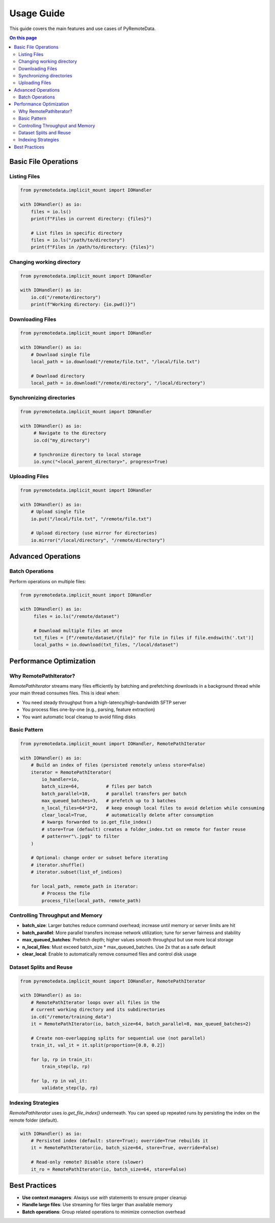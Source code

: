Usage Guide
==========

This guide covers the main features and use cases of PyRemoteData.

.. contents:: On this page
   :local:
   :depth: 2

Basic File Operations
--------------------

Listing Files
~~~~~~~~~~~~

.. code-block:: python

   from pyremotedata.implicit_mount import IOHandler
   
   with IOHandler() as io:
       files = io.ls()
       print(f"Files in current directory: {files}")
       
       # List files in specific directory
       files = io.ls("/path/to/directory")
       print(f"Files in /path/to/directory: {files}")

Changing working directory
~~~~~~~~~~~~

.. code-block:: python

   from pyremotedata.implicit_mount import IOHandler
   
   with IOHandler() as io:
       io.cd("/remote/directory")
       print(f"Working directory: {io.pwd()}")

Downloading Files
~~~~~~~~~~~~~~~~

.. code-block:: python

   from pyremotedata.implicit_mount import IOHandler
   
   with IOHandler() as io:
       # Download single file
       local_path = io.download("/remote/file.txt", "/local/file.txt")
       
       # Download directory
       local_path = io.download("/remote/directory", "/local/directory")

Synchronizing directories
~~~~~~~~~~~~~~~~~~~~~~~~~


.. code-block:: python

   from pyremotedata.implicit_mount import IOHandler
   
   with IOHandler() as io:
        # Navigate to the directory
        io.cd("my_directory")

        # Synchronize directory to local storage
        io.sync("<local_parent_directory>", progress=True) 

Uploading Files
~~~~~~~~~~~~~~

.. code-block:: python

   from pyremotedata.implicit_mount import IOHandler
   
   with IOHandler() as io:
       # Upload single file
       io.put("/local/file.txt", "/remote/file.txt")
       
       # Upload directory (use mirror for directories)
       io.mirror("/local/directory", "/remote/directory")

Advanced Operations
------------------

Batch Operations
~~~~~~~~~~~~~~~

Perform operations on multiple files:

.. code-block:: python

   from pyremotedata.implicit_mount import IOHandler
   
   with IOHandler() as io:
        files = io.ls("/remote/dataset")
        
        # Download multiple files at once
        txt_files = [f"/remote/dataset/{file}" for file in files if file.endswith('.txt')]
        local_paths = io.download(txt_files, "/local/dataset")



Performance Optimization
----------------------

Why RemotePathIterator?
~~~~~~~~~~~~~~~~~~~~~~

`RemotePathIterator` streams many files efficiently by batching and prefetching downloads in a background thread while your main thread consumes files. This is ideal when:

- You need steady throughput from a high-latency/high-bandwidth SFTP server
- You process files one-by-one (e.g., parsing, feature extraction)
- You want automatic local cleanup to avoid filling disks

Basic Pattern
~~~~~~~~~~~~

.. code-block:: python

   from pyremotedata.implicit_mount import IOHandler, RemotePathIterator
   
   with IOHandler() as io:
       # Build an index of files (persisted remotely unless store=False)
       iterator = RemotePathIterator(
           io_handler=io,
           batch_size=64,          # files per batch
           batch_parallel=10,      # parallel transfers per batch
           max_queued_batches=3,   # prefetch up to 3 batches
           n_local_files=64*3*2,   # keep enough local files to avoid deletion while consuming
           clear_local=True,       # automatically delete after consumption
           # kwargs forwarded to io.get_file_index()
           # store=True (default) creates a folder_index.txt on remote for faster reuse
           # pattern=r"\.jpg$" to filter
       )
       
       # Optional: change order or subset before iterating
       # iterator.shuffle()
       # iterator.subset(list_of_indices)
       
       for local_path, remote_path in iterator:
           # Process the file
           process_file(local_path, remote_path)

Controlling Throughput and Memory
~~~~~~~~~~~~~~~~~~~~~~~~~~~~~~~~

- **batch_size**: Larger batches reduce command overhead; increase until memory or server limits are hit
- **batch_parallel**: More parallel transfers increase network utilization; tune for server fairness and stability
- **max_queued_batches**: Prefetch depth; higher values smooth throughput but use more local storage
- **n_local_files**: Must exceed batch_size * max_queued_batches. Use 2x that as a safe default
- **clear_local**: Enable to automatically remove consumed files and control disk usage

Dataset Splits and Reuse
~~~~~~~~~~~~~~~~~~~~~~~~

.. code-block:: python

   from pyremotedata.implicit_mount import IOHandler, RemotePathIterator
   
   with IOHandler() as io:
       # RemotePathIterator loops over all files in the 
       # current working directory and its subdirectories
       io.cd("/remote/training_data")
       it = RemotePathIterator(io, batch_size=64, batch_parallel=8, max_queued_batches=2)
       
       # Create non-overlapping splits for sequential use (not parallel)
       train_it, val_it = it.split(proportion=[0.8, 0.2])
       
       for lp, rp in train_it:
           train_step(lp, rp)
       
       for lp, rp in val_it:
           validate_step(lp, rp)

Indexing Strategies
~~~~~~~~~~~~~~~~~~

`RemotePathIterator` uses `io.get_file_index()` underneath. You can speed up repeated runs by persisting the index on the remote folder (default).

.. code-block:: python

   with IOHandler() as io:
       # Persisted index (default: store=True); override=True rebuilds it
       it = RemotePathIterator(io, batch_size=64, store=True, override=False)
       
       # Read-only remote? Disable store (slower)
       it_ro = RemotePathIterator(io, batch_size=64, store=False)


Best Practices
-------------

* **Use context managers**: Always use `with` statements to ensure proper cleanup
* **Handle large files**: Use streaming for files larger than available memory
* **Batch operations**: Group related operations to minimize connection overhead
